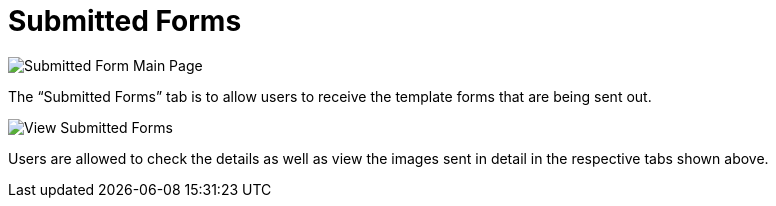 [#h3_cp_commerce_admin_submitted_forms]
= Submitted Forms

image::submitted-form-mainpage.png[Submitted Form Main Page, align = "center"]

The “Submitted Forms” tab is to allow users to receive the template forms that are being sent out. 

image::view-submitted-forms.png[View Submitted Forms, align = "center"]

Users are allowed to check the details as well as view the images sent in detail in the respective tabs shown above.
